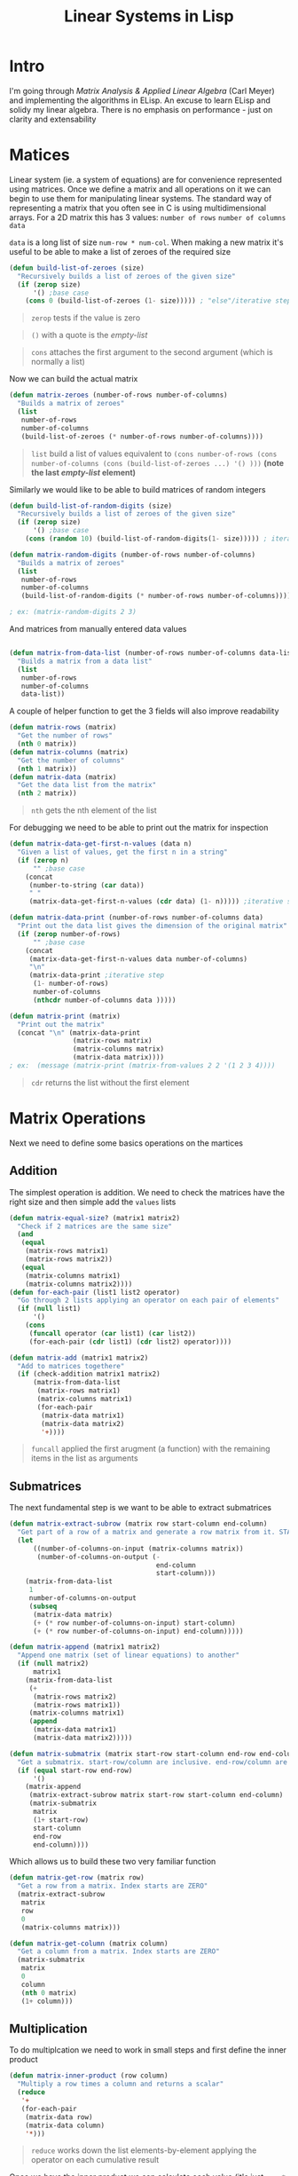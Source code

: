 #+TITLE: Linear Systems in Lisp
#+HTML_HEAD: <link rel="stylesheet" type="text/css" href="https://geokon-gh.github.io/static/worg.css" />
#+options: num:nil
# This will export a README.org file for Github, so that people that land in my repo know where to find the relevant webpage
#+BEGIN_SRC org :tangle README.org :exports none
  see description [[http://geokon-gh.github.io/linearsystems/index.html][here]]
#+END_SRC

* Intro
I'm going through [[matrixanalysis.com][Matrix Analysis & Applied Linear Algebra]] (Carl Meyer)  and implementing the algorithms in ELisp. An excuse to learn ELisp and solidy my linear algebra. There is no emphasis on performance - just on clarity and extensability

* Matices
Linear system (ie. a system of equations) are for convenience represented using matrices. Once we define a matrix and all operations on it we can begin to use them for manipulating linear systems. The standard way of representing a matrix that you often see in C is using multidimensional arrays. For a 2D matrix this has 3 values: ~number of rows~ ~number of columns~ ~data~

~data~ is a long list of size ~num-row * num-col~. When making a new matrix it's useful to be able to make a list of zeroes of the required size
#+BEGIN_SRC emacs-lisp :results output :session :tangle matrix.el
  (defun build-list-of-zeroes (size)
    "Recursively builds a list of zeroes of the given size"
    (if (zerop size) 
        '() ;base case
      (cons 0 (build-list-of-zeroes (1- size))))) ; "else"/iterative step
#+END_SRC
#+BEGIN_QUOTE
~zerop~ tests if the value is zero
#+END_QUOTE
#+BEGIN_QUOTE
~()~ with a quote is the /empty-list/ 
#+END_QUOTE
#+BEGIN_QUOTE
~cons~ attaches the first argument to the second argument (which is normally a list)
#+END_QUOTE

Now we can build the actual matrix
#+BEGIN_SRC emacs-lisp :results output :session :tangle matrix.el
  (defun matrix-zeroes (number-of-rows number-of-columns)
    "Builds a matrix of zeroes"
    (list 
     number-of-rows 
     number-of-columns 
     (build-list-of-zeroes (* number-of-rows number-of-columns))))
#+END_SRC
#+BEGIN_QUOTE
~list~ build a list of values equivalent to ~(cons number-of-rows (cons number-of-columns (cons (build-list-of-zeroes ...) '() )))~ *(note the last /empty-list/ element)*
#+END_QUOTE
Similarly we would like to be able to build matrices of random integers
#+BEGIN_SRC emacs-lisp :results output :session :tangle matrix.el
  (defun build-list-of-random-digits (size)
    "Recursively builds a list of zeroes of the given size"
    (if (zerop size) 
        '() ;base case
      (cons (random 10) (build-list-of-random-digits(1- size))))) ; iterative step

  (defun matrix-random-digits (number-of-rows number-of-columns)
    "Builds a matrix of zeroes"
    (list 
     number-of-rows 
     number-of-columns 
     (build-list-of-random-digits (* number-of-rows number-of-columns))))

  ; ex: (matrix-random-digits 2 3)
#+END_SRC
And matrices from manually entered data values
#+BEGIN_SRC emacs-lisp :results output :session :tangle matrix.el

  (defun matrix-from-data-list (number-of-rows number-of-columns data-list)
    "Builds a matrix from a data list"
    (list 
     number-of-rows 
     number-of-columns 
     data-list))
#+END_SRC
A couple of helper function to get the 3 fields will also improve readability
#+BEGIN_SRC emacs-lisp :results output :session :tangle matrix.el
  (defun matrix-rows (matrix)
    "Get the number of rows"
    (nth 0 matrix))
  (defun matrix-columns (matrix)
    "Get the number of columns"
    (nth 1 matrix))
  (defun matrix-data (matrix)
    "Get the data list from the matrix"
    (nth 2 matrix))
#+END_SRC
#+BEGIN_QUOTE
~nth~ gets the nth element of the list
#+END_QUOTE
For debugging we need to be able to print out the matrix for inspection
#+BEGIN_SRC emacs-lisp :results output :session :tangle matrix.el
  (defun matrix-data-get-first-n-values (data n)
    "Given a list of values, get the first n in a string"
    (if (zerop n)
        "" ;base case
      (concat
       (number-to-string (car data))
       " "
       (matrix-data-get-first-n-values (cdr data) (1- n))))) ;iterative step

  (defun matrix-data-print (number-of-rows number-of-columns data)
    "Print out the data list gives the dimension of the original matrix"
    (if (zerop number-of-rows)
        "" ;base case
      (concat
       (matrix-data-get-first-n-values data number-of-columns)
       "\n"
       (matrix-data-print ;iterative step
        (1- number-of-rows)
        number-of-columns
        (nthcdr number-of-columns data )))))

  (defun matrix-print (matrix)
    "Print out the matrix"
    (concat "\n" (matrix-data-print
                  (matrix-rows matrix)
                  (matrix-columns matrix)
                  (matrix-data matrix))))
  ; ex:  (message (matrix-print (matrix-from-values 2 2 '(1 2 3 4))))
#+END_SRC
#+BEGIN_QUOTE
~cdr~ returns the list without the first element
#+END_QUOTE
* Matrix Operations
Next we need to define some basics operations on the martices
** Addition
The simplest operation is addition. We need to check the matrices have the right size and then simple add the ~values~ lists
#+BEGIN_SRC emacs-lisp :results output :session :tangle matrix.el
  (defun matrix-equal-size? (matrix1 matrix2)
    "Check if 2 matrices are the same size"
    (and
     (equal
      (matrix-rows matrix1)
      (matrix-rows matrix2))
     (equal
      (matrix-columns matrix1)
      (matrix-columns matrix2))))
  (defun for-each-pair (list1 list2 operator)
    "Go through 2 lists applying an operator on each pair of elements"
    (if (null list1)
        '()
      (cons
       (funcall operator (car list1) (car list2))
       (for-each-pair (cdr list1) (cdr list2) operator))))

  (defun matrix-add (matrix1 matrix2)
    "Add to matrices togethere"
    (if (check-addition matrix1 matrix2)
        (matrix-from-data-list
         (matrix-rows matrix1)
         (matrix-columns matrix1)
         (for-each-pair
          (matrix-data matrix1)
          (matrix-data matrix2)
          '+))))
#+END_SRC
#+BEGIN_QUOTE
~funcall~ applied the first arugment (a function) with the remaining items in the list as arguments
#+END_QUOTE
** Submatrices
The next fundamental step is we want to be able to extract submatrices
#+BEGIN_SRC emacs-lisp :results output :session :tangle matrix.el
  (defun matrix-extract-subrow (matrix row start-column end-column)
    "Get part of a row of a matrix and generate a row matrix from it. START-COLUMN is inclusive,  END-COLUMN is exclusive"
    (let
        ((number-of-columns-on-input (matrix-columns matrix))
         (number-of-columns-on-output (-
                                       end-column 
                                       start-column)))
      (matrix-from-data-list
       1
       number-of-columns-on-output
       (subseq
        (matrix-data matrix)
        (+ (* row number-of-columns-on-input) start-column)
        (+ (* row number-of-columns-on-input) end-column)))))

  (defun matrix-append (matrix1 matrix2)
    "Append one matrix (set of linear equations) to another"
    (if (null matrix2)
        matrix1
      (matrix-from-data-list
       (+
        (matrix-rows matrix2)
        (matrix-rows matrix1))
       (matrix-columns matrix1)
       (append
        (matrix-data matrix1)
        (matrix-data matrix2)))))

  (defun matrix-submatrix (matrix start-row start-column end-row end-column)
    "Get a submatrix. start-row/column are inclusive. end-row/column are exclusive"
    (if (equal start-row end-row)
        '()
      (matrix-append
       (matrix-extract-subrow matrix start-row start-column end-column)
       (matrix-submatrix
        matrix
        (1+ start-row)
        start-column
        end-row
        end-column))))

#+END_SRC
Which allows us to build these two very familiar function
#+BEGIN_SRC emacs-lisp :results output :session :tangle matrix.el
  (defun matrix-get-row (matrix row)
    "Get a row from a matrix. Index starts are ZERO"
    (matrix-extract-subrow
     matrix
     row
     0
     (matrix-columns matrix)))

  (defun matrix-get-column (matrix column)
    "Get a column from a matrix. Index starts are ZERO"
    (matrix-submatrix
     matrix
     0
     column
     (nth 0 matrix)
     (1+ column)))
#+END_SRC

** Multiplication
To do multiplcation we need to work in small steps and first define the inner product
#+BEGIN_SRC emacs-lisp :results output :session :tangle matrix.el
  (defun matrix-inner-product (row column)
    "Multiply a row times a column and returns a scalar"
    (reduce
     '+
     (for-each-pair
      (matrix-data row)
      (matrix-data column)
      '*)))
#+END_SRC
#+BEGIN_QUOTE
~reduce~ works down the list elements-by-element applying the operator on each cumulative result
#+END_QUOTE
Once we have the inner product we can calculate each value (it's just ~row * column~) and build up to calculating the whole matrix product.
#+BEGIN_SRC emacs-lisp :results output :session :tangle matrix.el
  (defun matrix-multiplication-one-value (matrix1 matrix2 row column)
    "Calculate one value in the resulting matrix of the product of two matrices"
    (matrix-inner-product
     (matrix-get-row matrix1 row )
     (matrix-get-column matrix2 column)))

  (defun matrix-multiplication-rec (matrix1 matrix2 row column)
    "A recursive helper function that builds the matrix multiplication's data vector"
    (if (equal (matrix-rows matrix1) row)
        '()
      (if (equal (matrix-columns matrix2) column)
          (matrix-multiplication-rec
           matrix1
           matrix2
           (1+ row)
           0)
        (cons
         (matrix-multiplication-one-value
          matrix1
          matrix2
          row column)
         (matrix-multiplication-rec
          matrix1
          matrix2
          row
          (1+ column))))))

  (defun matrix-conformable? (matrix1 matrix2)
    "Check that two matrices can be multiplied"
    (equal
     (matrix-columns matrix1)
     (matrix-rows matrix2)))

  (defun matrix-multiplication (matrix1 matrix2)
    "Multiply two matrices"
    (matrix-from-data-list
     (matrix-rows matrix1)
     (matrix-columns matrix2)
     (matrix-multiplication-rec
      matrix1
      matrix2
      0
      0)))
#+END_SRC



#+BEGIN_QUOTE
This webpage is generated from an org-document (at ~./index.org~) that also generates all the files described. 

Once opened in Emacs:\\
- ~C-c C-e h h~ generates the webpage  \\
- ~C-c C-v C-t~ exports the code blocks into the appropriate files\\
#+END_QUOTE
